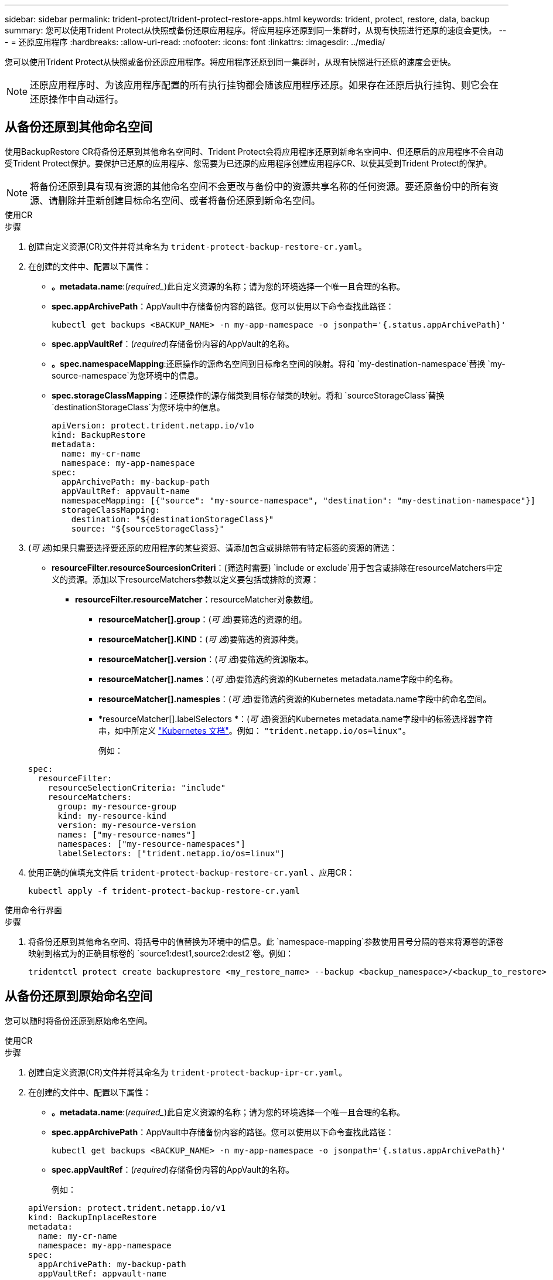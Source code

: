 ---
sidebar: sidebar 
permalink: trident-protect/trident-protect-restore-apps.html 
keywords: trident, protect, restore, data, backup 
summary: 您可以使用Trident Protect从快照或备份还原应用程序。将应用程序还原到同一集群时，从现有快照进行还原的速度会更快。 
---
= 还原应用程序
:hardbreaks:
:allow-uri-read: 
:nofooter: 
:icons: font
:linkattrs: 
:imagesdir: ../media/


[role="lead"]
您可以使用Trident Protect从快照或备份还原应用程序。将应用程序还原到同一集群时，从现有快照进行还原的速度会更快。


NOTE: 还原应用程序时、为该应用程序配置的所有执行挂钩都会随该应用程序还原。如果存在还原后执行挂钩、则它会在还原操作中自动运行。



== 从备份还原到其他命名空间

使用BackupRestore CR将备份还原到其他命名空间时、Trident Protect会将应用程序还原到新命名空间中、但还原后的应用程序不会自动受Trident Protect保护。要保护已还原的应用程序、您需要为已还原的应用程序创建应用程序CR、以使其受到Trident Protect的保护。


NOTE: 将备份还原到具有现有资源的其他命名空间不会更改与备份中的资源共享名称的任何资源。要还原备份中的所有资源、请删除并重新创建目标命名空间、或者将备份还原到新命名空间。

[role="tabbed-block"]
====
.使用CR
--
.步骤
. 创建自定义资源(CR)文件并将其命名为 `trident-protect-backup-restore-cr.yaml`。
. 在创建的文件中、配置以下属性：
+
** *。metadata.name*:(_required__)此自定义资源的名称；请为您的环境选择一个唯一且合理的名称。
** *spec.appArchivePath*：AppVault中存储备份内容的路径。您可以使用以下命令查找此路径：
+
[source, console]
----
kubectl get backups <BACKUP_NAME> -n my-app-namespace -o jsonpath='{.status.appArchivePath}'
----
** *spec.appVaultRef*：(_required_)存储备份内容的AppVault的名称。
** *。spec.namespaceMapping*:还原操作的源命名空间到目标命名空间的映射。将和 `my-destination-namespace`替换 `my-source-namespace`为您环境中的信息。
** *spec.storageClassMapping*：还原操作的源存储类到目标存储类的映射。将和 `sourceStorageClass`替换 `destinationStorageClass`为您环境中的信息。
+
[source, yaml]
----
apiVersion: protect.trident.netapp.io/v1o
kind: BackupRestore
metadata:
  name: my-cr-name
  namespace: my-app-namespace
spec:
  appArchivePath: my-backup-path
  appVaultRef: appvault-name
  namespaceMapping: [{"source": "my-source-namespace", "destination": "my-destination-namespace"}]
  storageClassMapping:
    destination: "${destinationStorageClass}"
    source: "${sourceStorageClass}"
----


. (_可 选_)如果只需要选择要还原的应用程序的某些资源、请添加包含或排除带有特定标签的资源的筛选：
+
** *resourceFilter.resourceSourcesionCriteri*：(筛选时需要) `include or exclude`用于包含或排除在resourceMatchers中定义的资源。添加以下resourceMatchers参数以定义要包括或排除的资源：
+
*** *resourceFilter.resourceMatcher*：resourceMatcher对象数组。
+
**** *resourceMatcher[].group*：(_可 选_)要筛选的资源的组。
**** *resourceMatcher[].KIND*：(_可 选_)要筛选的资源种类。
**** *resourceMatcher[].version*：(_可 选_)要筛选的资源版本。
**** *resourceMatcher[].names*：(_可 选_)要筛选的资源的Kubernetes metadata.name字段中的名称。
**** *resourceMatcher[].namespies*：(_可 选_)要筛选的资源的Kubernetes metadata.name字段中的命名空间。
**** *resourceMatcher[].labelSelectors *：(_可 选_)资源的Kubernetes metadata.name字段中的标签选择器字符串，如中所定义 https://kubernetes.io/docs/concepts/overview/working-with-objects/labels/#label-selectors["Kubernetes 文档"^]。例如： `"trident.netapp.io/os=linux"`。
+
例如：

+
[source, yaml]
----
spec:
  resourceFilter:
    resourceSelectionCriteria: "include"
    resourceMatchers:
      group: my-resource-group
      kind: my-resource-kind
      version: my-resource-version
      names: ["my-resource-names"]
      namespaces: ["my-resource-namespaces"]
      labelSelectors: ["trident.netapp.io/os=linux"]
----






. 使用正确的值填充文件后 `trident-protect-backup-restore-cr.yaml` 、应用CR：
+
[source, console]
----
kubectl apply -f trident-protect-backup-restore-cr.yaml
----


--
.使用命令行界面
--
.步骤
. 将备份还原到其他命名空间、将括号中的值替换为环境中的信息。此 `namespace-mapping`参数使用冒号分隔的卷来将源卷的源卷映射到格式为的正确目标卷的 `source1:dest1,source2:dest2`卷。例如：
+
[source, console]
----
tridentctl protect create backuprestore <my_restore_name> --backup <backup_namespace>/<backup_to_restore> --namespace-mapping <source_to_destination_namespace_mapping>
----


--
====


== 从备份还原到原始命名空间

您可以随时将备份还原到原始命名空间。

[role="tabbed-block"]
====
.使用CR
--
.步骤
. 创建自定义资源(CR)文件并将其命名为 `trident-protect-backup-ipr-cr.yaml`。
. 在创建的文件中、配置以下属性：
+
** *。metadata.name*:(_required__)此自定义资源的名称；请为您的环境选择一个唯一且合理的名称。
** *spec.appArchivePath*：AppVault中存储备份内容的路径。您可以使用以下命令查找此路径：
+
[source, console]
----
kubectl get backups <BACKUP_NAME> -n my-app-namespace -o jsonpath='{.status.appArchivePath}'
----
** *spec.appVaultRef*：(_required_)存储备份内容的AppVault的名称。
+
例如：

+
[source, yaml]
----
apiVersion: protect.trident.netapp.io/v1
kind: BackupInplaceRestore
metadata:
  name: my-cr-name
  namespace: my-app-namespace
spec:
  appArchivePath: my-backup-path
  appVaultRef: appvault-name
----


. (_可 选_)如果只需要选择要还原的应用程序的某些资源、请添加包含或排除带有特定标签的资源的筛选：
+
** *resourceFilter.resourceSourcesionCriteri*：(筛选时需要) `include or exclude`用于包含或排除在resourceMatchers中定义的资源。添加以下resourceMatchers参数以定义要包括或排除的资源：
+
*** *resourceFilter.resourceMatcher*：resourceMatcher对象数组。
+
**** *resourceMatcher[].group*：(_可 选_)要筛选的资源的组。
**** *resourceMatcher[].KIND*：(_可 选_)要筛选的资源种类。
**** *resourceMatcher[].version*：(_可 选_)要筛选的资源版本。
**** *resourceMatcher[].names*：(_可 选_)要筛选的资源的Kubernetes metadata.name字段中的名称。
**** *resourceMatcher[].namespies*：(_可 选_)要筛选的资源的Kubernetes metadata.name字段中的命名空间。
**** *resourceMatcher[].labelSelectors *：(_可 选_)资源的Kubernetes metadata.name字段中的标签选择器字符串，如中所定义 https://kubernetes.io/docs/concepts/overview/working-with-objects/labels/#label-selectors["Kubernetes 文档"^]。例如： `"trident.netapp.io/os=linux"`。
+
例如：

+
[source, yaml]
----
spec:
  resourceFilter:
    resourceSelectionCriteria: "include"
    resourceMatchers:
      group: my-resource-group
      kind: my-resource-kind
      version: my-resource-version
      names: ["my-resource-names"]
      namespaces: ["my-resource-namespaces"]
      labelSelectors: ["trident.netapp.io/os=linux"]
----






. 使用正确的值填充文件后 `trident-protect-backup-ipr-cr.yaml` 、应用CR：
+
[source, console]
----
kubectl apply -f trident-protect-backup-ipr-cr.yaml
----


--
.使用命令行界面
--
.步骤
. 将备份还原到原始命名空间、将括号中的值替换为环境中的信息。 `backup`参数使用格式为的命名空间和备份名称 `<namespace>/<name>`。例如：
+
[source, console]
----
tridentctl protect create backupinplacerestore <my_restore_name> --backup <namespace/backup_to_restore>
----


--
====


== 从快照还原到其他命名空间

您可以使用自定义资源(CR)文件从快照将数据还原到其他命名空间或原始源命名空间。使用SnapshotRestore CR将快照还原到其他命名空间时、Trident Protect会将应用程序还原到新命名空间中、但还原后的应用程序不会自动受Trident Protect保护。要保护已还原的应用程序、您需要为已还原的应用程序创建应用程序CR、以使其受到Trident Protect的保护。

[role="tabbed-block"]
====
.使用CR
--
.步骤
. 创建自定义资源(CR)文件并将其命名为 `trident-protect-snapshot-restore-cr.yaml`。
. 在创建的文件中、配置以下属性：
+
** *。metadata.name*:(_required__)此自定义资源的名称；请为您的环境选择一个唯一且合理的名称。
** *spec.appVaultRef*：(_required_)存储快照内容的AppVault的名称。
** *spec.appArchivePath*：AppVault中存储快照内容的路径。您可以使用以下命令查找此路径：
+
[source, console]
----
kubectl get snapshots <SNAPHOT_NAME> -n my-app-namespace -o jsonpath='{.status.appArchivePath}'
----
** *。spec.namespaceMapping*:还原操作的源命名空间到目标命名空间的映射。将和 `my-destination-namespace`替换 `my-source-namespace`为您环境中的信息。
** *spec.storageClassMapping*：还原操作的源存储类到目标存储类的映射。将和 `sourceStorageClass`替换 `destinationStorageClass`为您环境中的信息。
+
[source, yaml]
----
apiVersion: protect.trident.netapp.io/v1
kind: SnapshotRestore
metadata:
  name: my-cr-name
  namespace: my-app-namespace
spec:
  appVaultRef: appvault-name
  appArchivePath: my-snapshot-path
  namespaceMapping: [{"source": "my-source-namespace", "destination": "my-destination-namespace"}]
  storageClassMapping:
    destination: "${destinationStorageClass}"
    source: "${sourceStorageClass}"
----


. (_可 选_)如果只需要选择要还原的应用程序的某些资源、请添加包含或排除带有特定标签的资源的筛选：
+
** *resourceFilter.resourceSourcesionCriteri*：(筛选时需要) `include or exclude`用于包含或排除在resourceMatchers中定义的资源。添加以下resourceMatchers参数以定义要包括或排除的资源：
+
*** *resourceFilter.resourceMatcher*：resourceMatcher对象数组。
+
**** *resourceMatcher[].group*：(_可 选_)要筛选的资源的组。
**** *resourceMatcher[].KIND*：(_可 选_)要筛选的资源种类。
**** *resourceMatcher[].version*：(_可 选_)要筛选的资源版本。
**** *resourceMatcher[].names*：(_可 选_)要筛选的资源的Kubernetes metadata.name字段中的名称。
**** *resourceMatcher[].namespies*：(_可 选_)要筛选的资源的Kubernetes metadata.name字段中的命名空间。
**** *resourceMatcher[].labelSelectors *：(_可 选_)资源的Kubernetes metadata.name字段中的标签选择器字符串，如中所定义 https://kubernetes.io/docs/concepts/overview/working-with-objects/labels/#label-selectors["Kubernetes 文档"^]。例如： `"trident.netapp.io/os=linux"`。
+
例如：

+
[source, yaml]
----
spec:
  resourceFilter:
    resourceSelectionCriteria: "include"
    resourceMatchers:
      group: my-resource-group
      kind: my-resource-kind
      version: my-resource-version
      names: ["my-resource-names"]
      namespaces: ["my-resource-namespaces"]
      labelSelectors: ["trident.netapp.io/os=linux"]
----






. 使用正确的值填充文件后 `trident-protect-snapshot-restore-cr.yaml` 、应用CR：
+
[source, console]
----
kubectl apply -f trident-protect-snapshot-restore-cr.yaml
----


--
.使用命令行界面
--
.步骤
. 将快照还原到其他命名空间、将括号中的值替换为环境中的信息。
+
**  `snapshot`参数使用格式为的命名空间和快照名称 `<namespace>/<name>`。
** 此 `namespace-mapping`参数使用冒号分隔的卷来将源卷的源卷映射到格式为的正确目标卷的 `source1:dest1,source2:dest2`卷。
+
例如：

+
[source, console]
----
tridentctl protect create snapshotrestore <my_restore_name> --snapshot <namespace/snapshot_to_restore> --namespace-mapping <source_to_destination_namespace_mapping>
----




--
====


== 从快照还原到原始命名空间

您可以随时将快照还原到原始命名空间。

[role="tabbed-block"]
====
.使用CR
--
.步骤
. 创建自定义资源(CR)文件并将其命名为 `trident-protect-snapshot-ipr-cr.yaml`。
. 在创建的文件中、配置以下属性：
+
** *。metadata.name*:(_required__)此自定义资源的名称；请为您的环境选择一个唯一且合理的名称。
** *spec.appVaultRef*：(_required_)存储快照内容的AppVault的名称。
** *spec.appArchivePath*：AppVault中存储快照内容的路径。您可以使用以下命令查找此路径：
+
[source, console]
----
kubectl get snapshots <SNAPSHOT_NAME> -n my-app-namespace -o jsonpath='{.status.appArchivePath}'
----
+
[source, yaml]
----
apiVersion: protect.trident.netapp.io/v1
kind: SnapshotInplaceRestore
metadata:
  name: my-cr-name
  namespace: my-app-namespace
spec:
  appVaultRef: appvault-name
    appArchivePath: my-snapshot-path
----


. (_可 选_)如果只需要选择要还原的应用程序的某些资源、请添加包含或排除带有特定标签的资源的筛选：
+
** *resourceFilter.resourceSourcesionCriteri*：(筛选时需要) `include or exclude`用于包含或排除在resourceMatchers中定义的资源。添加以下resourceMatchers参数以定义要包括或排除的资源：
+
*** *resourceFilter.resourceMatcher*：resourceMatcher对象数组。
+
**** *resourceMatcher[].group*：(_可 选_)要筛选的资源的组。
**** *resourceMatcher[].KIND*：(_可 选_)要筛选的资源种类。
**** *resourceMatcher[].version*：(_可 选_)要筛选的资源版本。
**** *resourceMatcher[].names*：(_可 选_)要筛选的资源的Kubernetes metadata.name字段中的名称。
**** *resourceMatcher[].namespies*：(_可 选_)要筛选的资源的Kubernetes metadata.name字段中的命名空间。
**** *resourceMatcher[].labelSelectors *：(_可 选_)资源的Kubernetes metadata.name字段中的标签选择器字符串，如中所定义 https://kubernetes.io/docs/concepts/overview/working-with-objects/labels/#label-selectors["Kubernetes 文档"^]。例如： `"trident.netapp.io/os=linux"`。
+
例如：

+
[source, yaml]
----
spec:
  resourceFilter:
    resourceSelectionCriteria: "include"
    resourceMatchers:
      group: my-resource-group
      kind: my-resource-kind
      version: my-resource-version
      names: ["my-resource-names"]
      namespaces: ["my-resource-namespaces"]
      labelSelectors: ["trident.netapp.io/os=linux"]
----






. 使用正确的值填充文件后 `trident-protect-snapshot-ipr-cr.yaml` 、应用CR：
+
[source, console]
----
kubectl apply -f trident-protect-snapshot-ipr-cr.yaml
----


--
.使用命令行界面
--
.步骤
. 将快照还原到原始命名空间、将括号中的值替换为环境中的信息。例如：
+
[source, console]
----
tridentctl protect create snapshotinplacerestore <my_restore_name> --snapshot <snapshot_to_restore>
----


--
====


== 检查还原操作的状态

您可以使用命令行检查正在进行、已完成或失败的还原操作的状态。

.步骤
. 使用以下命令检索还原操作的状态、将括号中的值替换为环境中的信息：
+
[source, console]
----
kubectl get backuprestore -n <namespace_name> <my_restore_cr_name> -o jsonpath='{.status}'
----

